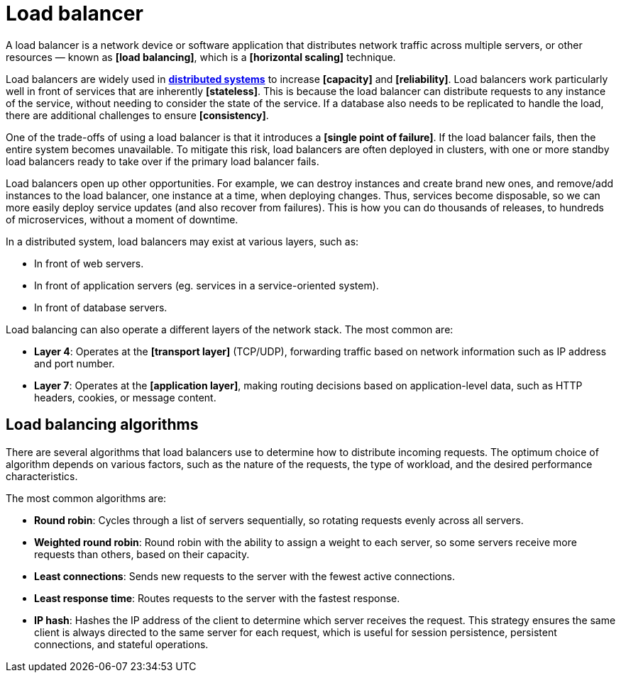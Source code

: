 = Load balancer

A load balancer is a network device or software application that distributes network traffic across multiple servers, or other resources — known as *[load balancing]*, which is a *[horizontal scaling]* technique.

Load balancers are widely used in *link:./distributed-system.adoc[distributed systems]* to increase *[capacity]* and *[reliability]*. Load balancers work particularly well in front of services that are inherently *[stateless]*. This is because the load balancer can distribute requests to any instance of the service, without needing to consider the state of the service. If a database also needs to be replicated to handle the load, there are additional challenges to ensure *[consistency]*.

One of the trade-offs of using a load balancer is that it introduces a *[single point of failure]*. If the load balancer fails, then the entire system becomes unavailable. To mitigate this risk, load balancers are often deployed in clusters, with one or more standby load balancers ready to take over if the primary load balancer fails.

Load balancers open up other opportunities. For example, we can destroy instances and create brand new ones, and remove/add instances to the load balancer, one instance at a time, when deploying changes. Thus, services become disposable, so we can more easily deploy service updates (and also recover from failures). This is how you can do thousands of releases, to hundreds of microservices, without a moment of downtime.

In a distributed system, load balancers may exist at various layers, such as:

* In front of web servers.
* In front of application servers (eg. services in a service-oriented system).
* In front of database servers.

Load balancing can also operate a different layers of the network stack. The most common are:

* *Layer 4*: Operates at the *[transport layer]* (TCP/UDP), forwarding traffic based on network information such as IP address and port number.

* *Layer 7*: Operates at the *[application layer]*, making routing decisions based on application-level data, such as HTTP headers, cookies, or message content.

== Load balancing algorithms

There are several algorithms that load balancers use to determine how to distribute incoming requests. The optimum choice of algorithm depends on various factors, such as the nature of the requests, the type of workload, and the desired performance characteristics.

The most common algorithms are:

* *Round robin*: Cycles through a list of servers sequentially, so rotating requests evenly across all servers.

* *Weighted round robin*: Round robin with the ability to assign a weight to each server, so some servers receive more requests than others, based on their capacity.

* *Least connections*: Sends new requests to the server with the fewest active connections.

* *Least response time*: Routes requests to the server with the fastest response.

* *IP hash*: Hashes the IP address of the client to determine which server receives the request. This strategy ensures the same client is always directed to the same server for each request, which is useful for session persistence, persistent connections, and stateful operations.
